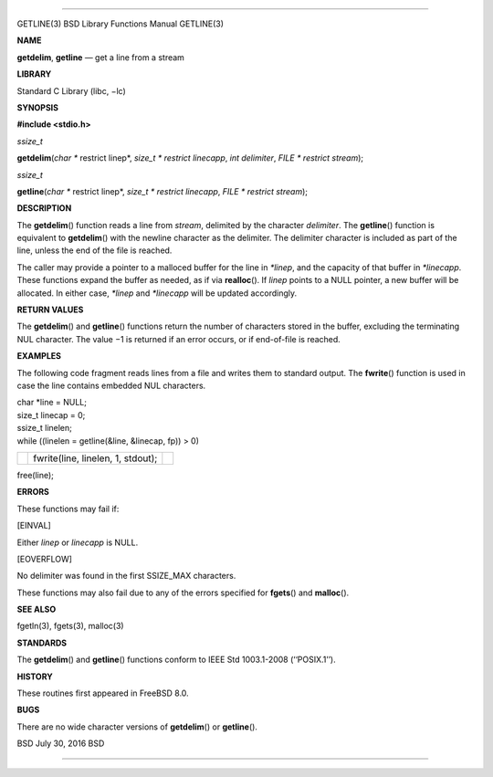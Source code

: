 --------------

GETLINE(3) BSD Library Functions Manual GETLINE(3)

**NAME**

**getdelim**, **getline** — get a line from a stream

**LIBRARY**

Standard C Library (libc, −lc)

**SYNOPSIS**

**#include <stdio.h>**

*ssize_t*

**getdelim**\ (*char ** restrict linep*, *size_t * restrict linecapp*,
*int delimiter*, *FILE * restrict stream*);

*ssize_t*

**getline**\ (*char ** restrict linep*, *size_t * restrict linecapp*,
*FILE * restrict stream*);

**DESCRIPTION**

The **getdelim**\ () function reads a line from *stream*, delimited by
the character *delimiter*. The **getline**\ () function is equivalent to
**getdelim**\ () with the newline character as the delimiter. The
delimiter character is included as part of the line, unless the end of
the file is reached.

The caller may provide a pointer to a malloced buffer for the line in
*\*linep*, and the capacity of that buffer in *\*linecapp*. These
functions expand the buffer as needed, as if via **realloc**\ (). If
*linep* points to a NULL pointer, a new buffer will be allocated. In
either case, *\*linep* and *\*linecapp* will be updated accordingly.

**RETURN VALUES**

The **getdelim**\ () and **getline**\ () functions return the number of
characters stored in the buffer, excluding the terminating NUL
character. The value −1 is returned if an error occurs, or if
end-of-file is reached.

**EXAMPLES**

The following code fragment reads lines from a file and writes them to
standard output. The **fwrite**\ () function is used in case the line
contains embedded NUL characters.

| char \*line = NULL;
| size_t linecap = 0;
| ssize_t linelen;
| while ((linelen = getline(&line, &linecap, fp)) > 0)

+-----------------------+-----------------------+-----------------------+
|                       | fwrite(line, linelen, |                       |
|                       | 1, stdout);           |                       |
+-----------------------+-----------------------+-----------------------+

free(line);

**ERRORS**

These functions may fail if:

[EINVAL]

Either *linep* or *linecapp* is NULL.

[EOVERFLOW]

No delimiter was found in the first SSIZE_MAX characters.

These functions may also fail due to any of the errors specified for
**fgets**\ () and **malloc**\ ().

**SEE ALSO**

fgetln(3), fgets(3), malloc(3)

**STANDARDS**

The **getdelim**\ () and **getline**\ () functions conform to IEEE Std
1003.1-2008 (‘‘POSIX.1’’).

**HISTORY**

These routines first appeared in FreeBSD 8.0.

**BUGS**

There are no wide character versions of **getdelim**\ () or
**getline**\ ().

BSD July 30, 2016 BSD

--------------

.. Copyright (c) 1990, 1991, 1993
..	The Regents of the University of California.  All rights reserved.
..
.. This code is derived from software contributed to Berkeley by
.. Chris Torek and the American National Standards Committee X3,
.. on Information Processing Systems.
..
.. Redistribution and use in source and binary forms, with or without
.. modification, are permitted provided that the following conditions
.. are met:
.. 1. Redistributions of source code must retain the above copyright
..    notice, this list of conditions and the following disclaimer.
.. 2. Redistributions in binary form must reproduce the above copyright
..    notice, this list of conditions and the following disclaimer in the
..    documentation and/or other materials provided with the distribution.
.. 3. Neither the name of the University nor the names of its contributors
..    may be used to endorse or promote products derived from this software
..    without specific prior written permission.
..
.. THIS SOFTWARE IS PROVIDED BY THE REGENTS AND CONTRIBUTORS ``AS IS'' AND
.. ANY EXPRESS OR IMPLIED WARRANTIES, INCLUDING, BUT NOT LIMITED TO, THE
.. IMPLIED WARRANTIES OF MERCHANTABILITY AND FITNESS FOR A PARTICULAR PURPOSE
.. ARE DISCLAIMED.  IN NO EVENT SHALL THE REGENTS OR CONTRIBUTORS BE LIABLE
.. FOR ANY DIRECT, INDIRECT, INCIDENTAL, SPECIAL, EXEMPLARY, OR CONSEQUENTIAL
.. DAMAGES (INCLUDING, BUT NOT LIMITED TO, PROCUREMENT OF SUBSTITUTE GOODS
.. OR SERVICES; LOSS OF USE, DATA, OR PROFITS; OR BUSINESS INTERRUPTION)
.. HOWEVER CAUSED AND ON ANY THEORY OF LIABILITY, WHETHER IN CONTRACT, STRICT
.. LIABILITY, OR TORT (INCLUDING NEGLIGENCE OR OTHERWISE) ARISING IN ANY WAY
.. OUT OF THE USE OF THIS SOFTWARE, EVEN IF ADVISED OF THE POSSIBILITY OF
.. SUCH DAMAGE.


